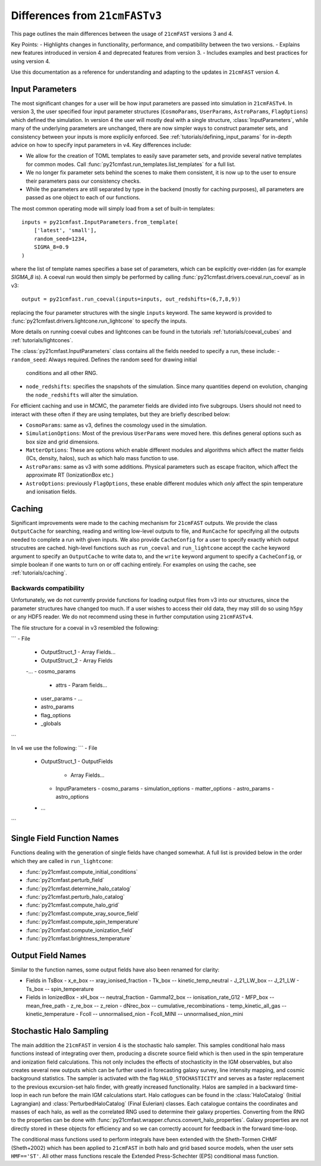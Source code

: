 ===============================
Differences from ``21cmFASTv3``
===============================

This page outlines the main differences between the usage of ``21cmFAST`` versions 3 and 4.

Key Points:
- Highlights changes in functionality, performance, and compatibility between the two versions.
- Explains new features introduced in version 4 and deprecated features from version 3.
- Includes examples and best practices for using version 4.

Use this documentation as a reference for understanding and adapting to the updates in ``21cmFAST`` version 4.


Input Parameters
================
The most significant changes for a user will be how input parameters are passed into
simulation in ``21cmFASTv4``. In version 3, the user specified four input parameter
structures (``CosmoParams``, ``UserParams``, ``AstroParams``, ``FlagOptions``) which
defined the simulation. In version 4 the user will mostly deal with a single structure,
:class:`InputParameters`, while many of the underlying parameters are unchanged, there
are now simpler ways to construct parameter sets, and consistency between your inputs is
more explicily enforced. See :ref:`tutorials/defining_input_params` for in-depth
advice on how to specify input parameters in v4. Key differences include:

- We allow for the creation of TOML templates to easily save parameter sets, and provide
  several native templates for common modes. Call
  :func:`py21cmfast.run_templates.list_templates` for a full list.
- We no longer fix parameter sets behind the scenes to make them consistent, it is now
  up to the user to ensure their parameters pass our consistency checks.
- While the parameters are still separated by type in the backend (mostly for caching
  purposes), all parameters are passed as one object to each of our functions.

The most common operating mode will simply load from a set of built-in templates: ::

    inputs = py21cmfast.InputParameters.from_template(
        ['latest', 'small'],
        random_seed=1234,
        SIGMA_8=0.9
    )

where the list of template names specifies a base set of parameters, which can be
explicitly over-ridden (as for example `SIGMA_8` is). A coeval run would
then simply be performed by calling :func:`py21cmfast.drivers.coeval.run_coeval` as in v3::

    output = py21cmfast.run_coeval(inputs=inputs, out_redshifts=(6,7,8,9))

replacing the four parameter structures with the single ``inputs`` keyword. The same
keyword is provided to :func:`py21cmfast.drivers.lightcone.run_lightcone` to specify the
inputs.

More details on running coeval cubes and lightcones can be found in the tutorials
:ref:`tutorials/coeval_cubes` and :ref:`tutorials/lightcones`.

The :class:`py21cmfast.InputParameters` class contains all the fields needed to specify
a run, these include:
- ``random_seed``: Always required. Defines the random seed for drawing initial
  conditions and all other RNG.
- ``node_redshifts``: specifies the snapshots of the simulation. Since many quantities
  depend on evolution, changing the ``node_redshifts`` will alter the simulation.

For efficient caching and use in MCMC, the parameter fields are divided into five
subgroups. Users should not need to interact with these often if they are using
templates, but they are briefly described below:

- ``CosmoParams``: same as v3, defines the cosmology used in the simulation.
- ``SimulationOptions``: Most of the previous ``UserParams`` were moved here. this
  defines general options such as box size and grid dimensions.
- ``MatterOptions``: These are options which enable different modules and algorithms
  which affect the matter fields (ICs, density, halos), such as which halo mass function
  to use.
- ``AstroParams``: same as v3 with some additions. Physical parameters such as escape
  fraciton, which affect the approximate RT (IonizationBox etc.)
- ``AstroOptions``: previously ``FlagOptions``, these enable different modules which
  *only* affect the spin temperature and ionisation fields.


Caching
=======
Significant improvements were made to the caching mechanism for ``21cmFAST`` outputs.
We provide the class ``OutputCache`` for searching, reading and writing low-level
outputs to file, and ``RunCache`` for specifying all the outputs needed to complete a
run with given inputs. We also provide ``CacheConfig`` for a user to specify exactly
which output strucutres are cached. high-level functions such as ``run_coeval`` and
``run_lightcone`` accept the ``cache`` keyword argument to specify an ``OutputCache`` to
write data to, and the ``write`` keyword argument to specify a ``CacheConfig``, or
simple boolean if one wants to turn on or off caching entirely. For examples on using
the cache, see :ref:`tutorials/caching`.

Backwards compatibility
-----------------------
Unfortunately, we do not currently provide functions for loading output files from v3
into our structures, since the parameter structures have changed too much. If a user
wishes to access their old data, they may still do so using ``h5py`` or any HDF5 reader.
We do not recommend using these in further computation using ``21cmFASTv4``.

The file structure for a coeval in v3 resembled the following:

```
- File
  - OutputStruct_1
    - Array Fields...
  - OutputStruct_2
    - Array Fields
  -...
  - cosmo_params
    - attrs
      - Param fields...
  - user_params
    - ...
  - astro_params
  - flag_options
  - _globals
```

In v4 we use the following:
```
- File
  - OutputStruct_1
    - OutputFields
      - Array Fields...
    - InputParameters
      - cosmo_params
      - simulation_options
      - matter_options
      - astro_params
      - astro_options
  - ...
```

Single Field Function Names
===========================
Functions dealing with the generation of single fields have changed somewhat. A full
list is provided below in the order which they are called in ``run_lightcone``:

- :func:`py21cmfast.compute_initial_conditions`
- :func:`py21cmfast.perturb_field`
- :func:`py21cmfast.determine_halo_catalog`
- :func:`py21cmfast.perturb_halo_catalog`
- :func:`py21cmfast.compute_halo_grid`
- :func:`py21cmfast.compute_xray_source_field`
- :func:`py21cmfast.compute_spin_temperature`
- :func:`py21cmfast.compute_ionization_field`
- :func:`py21cmfast.brightness_temperature`

Output Field Names
==================
Similar to the function names, some output fields have also been renamed for clarity:

- Fields in TsBox
  - x_e_box -- xray_ionised_fraction
  - Tk_box -- kinetic_temp_neutral
  - J_21_LW_box -- J_21_LW
  - Ts_box -- spin_temperature
- Fields in IonizedBox
  - xH_box -- neutral_fraction
  - Gamma12_box -- ionisation_rate_G12
  - MFP_box -- mean_free_path
  - z_re_box -- z_reion
  - dNrec_box -- cumulative_recombinations
  - temp_kinetic_all_gas -- kinetic_temperature
  - Fcoll -- unnormalised_nion
  - Fcoll_MINI -- unnormalised_nion_mini

Stochastic Halo Sampling
========================
The main addition the ``21cmFAST`` in version 4 is the stochastic halo sampler. This
samples conditional halo mass functions instead of integrating over them, producing a
discrete source field which is then used in the spin temperature and ionization field
calculations. This not only includes the effects of stochasticity in the IGM observables,
but also creates several new outputs which can be further used in forecasting galaxy
survey, line intensity mapping, and cosmic background statistics. The sampler is
activated with the flag ``HALO_STOCHASTICITY`` and serves as a faster replacement to the
previous excursion-set halo finder, with greatly increased functionality. Halos are
sampled in a backward time-loop in each run before the main IGM calculations start.
Halo catlogues can be found in the :class:`HaloCatalog` (Initial Lagrangian) and
:class:`PerturbedHaloCatalog` (Final Eulerian) classes. Each catalogue contains the
coordinates and masses of each halo, as well as the correlated RNG used to determine
their galaxy properties. Converting from the RNG to the properties can be done with
:func:`py21cmfast.wrapper.cfuncs.convert_halo_properties`. Galaxy properties are not
directly stored in these objects for efficiency and so we can correctly account for
feedback in the forward time-loop.

The conditional mass functions used to perform integrals have been extended with the
Sheth-Tormen CHMF (Sheth+2002) which has been applied to ``21cmFAST`` in both halo and
grid based source models, when the user sets ``HMF=='ST'``. All other mass functions
rescale the Extended Press-Schechter (EPS) conditional mass function.
